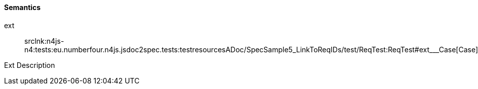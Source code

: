 ==== Semantics

++ext++:: srclnk:++n4js-n4:tests:eu.numberfour.n4js.jsdoc2spec.tests:testresourcesADoc/SpecSample5_LinkToReqIDs/test/ReqTest:ReqTest#ext___Case++[++Case++]

Ext Description
